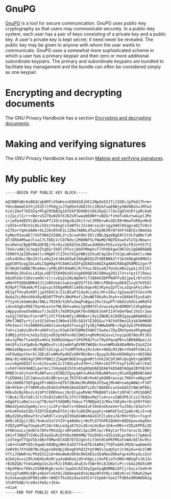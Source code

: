 * GnuPG

[[https://gnupg.org/][GnuPG]] is a tool for secure communication. GnuPG uses public-key
cryptography so that users may communicate securely. In a public-key
system, each user has a pair of keys consisting of a private key and a
public key. A user's private key is kept secret; it need never be
revealed. The public key may be given to anyone with whom the user
wants to communicate. GnuPG uses a somewhat more sophisticated scheme
in which a user has a primary keypair and then zero or more additional
subordinate keypairs. The primary and subordinate keypairs are bundled
to facilitate key management and the bundle can often be considered
simply as one keypair.

* Encrypting and decrypting documents

The GNU Privacy Handbook has a section [[https://www.gnupg.org/gph/en/manual/x110.html][Encrypting and decrypting documents]].

* Making and verifying signatures

The GNU Privacy Handbook has a section [[https://www.gnupg.org/gph/en/manual/x135.html][Making and verifying signatures]].

* My public key
#+BEGIN_SRC sh
-----BEGIN PGP PUBLIC KEY BLOCK-----

mQINBFmBrKoBEACqb6MfcV5mHsnnE0A91DjH512NpOo5X1Ti1IGRcJpFbd17h+m+
YOns8mmmCkthjZX2hllPhUgjxJ7qH5mtU68JStz1M2mfxwERWjp5WVOBshxJMfw3
hiXjZmof7kE92qrMlgCM3bB2g1OtEkP3D99bV18k3QyQill0x2gQlHJKYipRc8aD
ci2yLzlI/r++DeruS27Qu0ZkYXJ6ZsRlwwq9E0NYruNZGrfzhmTv6kztwGuplJMz
irjwPp4dEDYLQ6sAdwPf139/e1HgzQsXXiY/wl3PDbrw8cGEC89+NewTnR0ynMxO
roX5k+nf0ch1LNviSOzzYe8ogCsIeWfScJ2s44csaj6rzgyUA8lHSqg+aQ1fo9s3
eZ7Eo+YqHsdAHk+XLZJ6vR5VE1L1Z0wfABNLdTw2Vp9KIRrBf4hFtkBCEx30mXda
kyMqrR3auAE7/VUf9B4ZXIQKLZ+i9/xwh9H/IDlc9BLdgqVBgEAT2tVLFq8NsfzR
d7JERO4M5weJlxal7LTDDLV/CD7Ndvj2Md0NF5LFWwMQrNQTEXuwSVlU7pJNow+c
bvsMoVxCBpBfMG4OFQEjfk+Dix56EQtkkZNIwv4UN56cPUSzxVpYbcFRJnYVS7tI
7Xok/uAAj1CnegVZtg0yr3kOljP5xsjbbOYMmpkcFlhhUbkgwCH6lDs2gQARAQAB
tD9NYXJpIERvbmtlcnMgKFJlZ3VsYXIgYWNjb3VudC4pIDxtYXJpLmRvbmtlcnNA
cGhvdG9uc3BoZXJlLm9yZz6JAk4EEwEIADgWIQSZFdDEBN62lY1b1K0bgDX8MbIz
ggUCWYGsqgIbLwULCQgHAgYVCAkKCwIEFgIDAQIeAQIXgAAKCRAbgDX8MbIzgnrP
D/96UO7eDNE7NteKmc/yPBLEMlR4mRS/R/FXuc3EXuxNJfUzkLH0x2ypkiJVI15l
Dm4KQcI0vExLL8SpLvOEfZ50XDGsR2zGg60OQD3AlODKwg2H11lV+s+pz1fJ9owi
bQsDhIA/CUHzcemOC+1lrivEqZxZALNpDm7c7JQ6kKZ6PPNdFFu92jpwI/6fxUlk
wMmtP55QQUQM645J1jU8kVebs1wGznqOZGffIX/8B+LP8bQ+ayDb9Z1zyh7k95Ql
RS9pPjT9Aa6A/PIsqocpcX58gmMU8lim8Gc6qexNiVKyeoZpTCvLaZqnaFwjzRe+
8E1gfYXvyRzK8fjjpX56VCX/21LBCwP31dy4Liyb1/H+sI8u/Jg2wauE5Y2esnYN
BoGq7LLMdxV0kX8ydB30TTPoPs3NUPKefj2HuNKT6KxRs3hyh+xSD6b6fEyvEa8t
F71ynhikGmHsB4/8NLL70269/h2Hfu3mqPnBgwi29slGupPTrOb6ZvOXhiaHRdfd
idnxkOgbsMXE7Oq+HLextnfWL9bVvaHnL5gVN9fXldrwxx4y4n6DMOVlCdhg6Dqe
iWppyuGnwU5m88asf/JwIEFi7mIM1hpbK76n59QUXJG4FZ14TeDeFBwC1hU1r2ww
swIgjTkFQocFsermPTj2YCfVXAnWIyjdN9Ba+j9y1ZNGRLkCDQRZgayqARAA0QiX
SMnTJNQTyrtjCutSCSdtmx3JW9o415R/G81VlE30SGu/Y4ChVFRmsGSzXA3kMHOR
hPeImxsl+hz0AB891e08JioesApOSfxoigI7ySBjFWHwbbME+/KgG3yEJPk906mO
foV+zJa0zL0hrR+uHkPsVjo/O3wb7AfG0MmIhAKCt5w4ei7DyZMshpemzRhgHwgE
EdMQjyV5S+Lho5y31Qjedh5pYKPxo9GlDWIxnqMsMsH2avvLtnyzpUQfAbcRfJkS
akvJyPNxflo4eQkx4knL3G00xUdqwvY1PGPK82fusT9ykPqvqPD+v1BR8ARpecJz
kHcEFuJsk5pBs6/MgWOosFci9jmdHfgOYRR7WKQbrXnxkWMSdA4DoMH9vIUyXZJ4
9NmIebNpavxr0b3EOl52CzgLzcfxUMTVUkajRv3vKn+8KDLM3JBn+Y640TVaKiZs
xUFOwQqotherblJDEz8leHMuPpdHZsO0Y9DzBo+/Qyyq3LR6nUHIH8gVvrd655Bd
BKA/81+6NI4gYIMhYFBN1tZSAgWtBGEVnqgbeMtlnhk2XCSPJWFuQvgHSrqAOBPE
uviv6gk6EQ3ltcvGj5suvbL5/zt8ULw5vd7H+lcYKA+zbSTPlFeyF1xRCvkf/k42
LvhAY+bUk9mBILpermcLlhHympE2GtEsA5gOOqUAEQEAAYkEbAQYAQgAIBYhBJkV
0MQE3raVjVvUrRuANfwxsjOCBQJZgayqAhsuAkAJEBuANfwxsjOCwXQgBBkBCAAd
FiEEW4Aj1IC3qkau2u8i8BrpxcpL7KIFAlmBrKoACgkQ8BrpxcpL7KKU+xAAgimP
zDvz88Ob75QTgagIPrdA8SnvQTbfZBxHu3RuR8Qk3tEwqjMn4W+zwbyW6Wi+F10T
5N+9Yb4+jF74KMhxDvZE4U3xP60kG0eOZdATLLRzlNAXDUcunSoGA5IYAWjWTDAj
HOkvDzByX6vzL4jbPtCERDVeucjN/QlupuMvWzfMkBU0fs1AvtzDFHClsMzSbQRZ
7JBuki7EnlUEc3cY/DsB32a0GfbL5fhlY9DBexMq7ls4+u+uIWD3PEJCzz1764Zn
wQgbFScaNxCxccq77B/moYYS8Q0Rc7mkuc7lMODpd13/Rkx7dEyHvr8rqY6YfhbC
DNe4ZyeUu5gm0y/z+cjcLXFyrOwVlv+E0emIuF34nEvUhoeVe+YuJ50c/d3a7vfr
mYGxKPe5e53D/VZOTIkQaMaO7SVjrBsYuDKZMcgxphj+bWhbFSnI1pAkr0LvI+nQ
0Byd2Qhy9DowY3ru7wRdllx1nyQI99a8iWWsKAxOJF2lyHzu7ArRX+YQ5c+7sg+F
AH9/2KZgjtJBI/9nAvd3zCVYZVrg4A6HvjrWcPLO75hPKIQUHd+8QDXpwvnbgh6n
FZ8ZyUPFep7UxpbzPC2ArVALLm3giK7XJx38/eLHiBa+1hA+nMEn+VZDzKPPAiIK
eY0KnoxLuj6dbtk7DFefMsUZpruRFo6OViIpc2MtJw//R4yCarfhs7arucXL3NRj
XA1+FJ0Qd7YZ46vZE4aSEuRcQYG9xXN9XMN/TdzDVDs+dIbJa9Lpc99zvl7qA8sS
isVTegeTTGpVSkz86nf6MwnDlXGR7ETdJgGntLY3mt0CmPKFMGsFoW4c6Elbv9tz
laO+ntoNPtQ5rEqwQrGO9DgzNHrEaOI7Y4v6TbJkAM4jTYQToAXkJM28/wqUmmSG
2eHV9s7XYGd07NLUGypsk0eOpjObeg6VhQ33Yqt9W5sJyqUSytJc5Ky6u+Ux3lWR
V7tiJ5WmR+U/POdIXi2i8+0AuWw0zOK9x9bGXESxSDaMweZKKwFqo4sMsyULoIoV
A2kAj6vxiCOhJmQ4GxRxM/yyXa8mRaGjdX+G9pLii9xPEiaTn9NS+N0UgFnJ6J3n
rB1NZQ8/fVeGaHOpCbsZorRJcIRdDL4kuE3vfXWr9tL8JUNzCvPr/cEAx2KOXs6M
r0pXFWns7k0szV5KB4KgK/eu5r1opGSLRZ3dyZgeXyqBGMNAiDFCjrGxLxlkeK+0
hn1zpTuKMVLKB+y4QxVlnGt0iJbDAeqek8YaLNqcWY4Y8LciH8zK+zC7kRwhJUw4
KiXskwuqboXP98zo6KrrWdDtTksGGzOasGd3CV+1Vpb8+SoeI7FdDko9RUWdOA1q
3fvM7k0B/Yc49xtFm5L+354=
=Via4
-----END PGP PUBLIC KEY BLOCK-----
#+END_SRC
